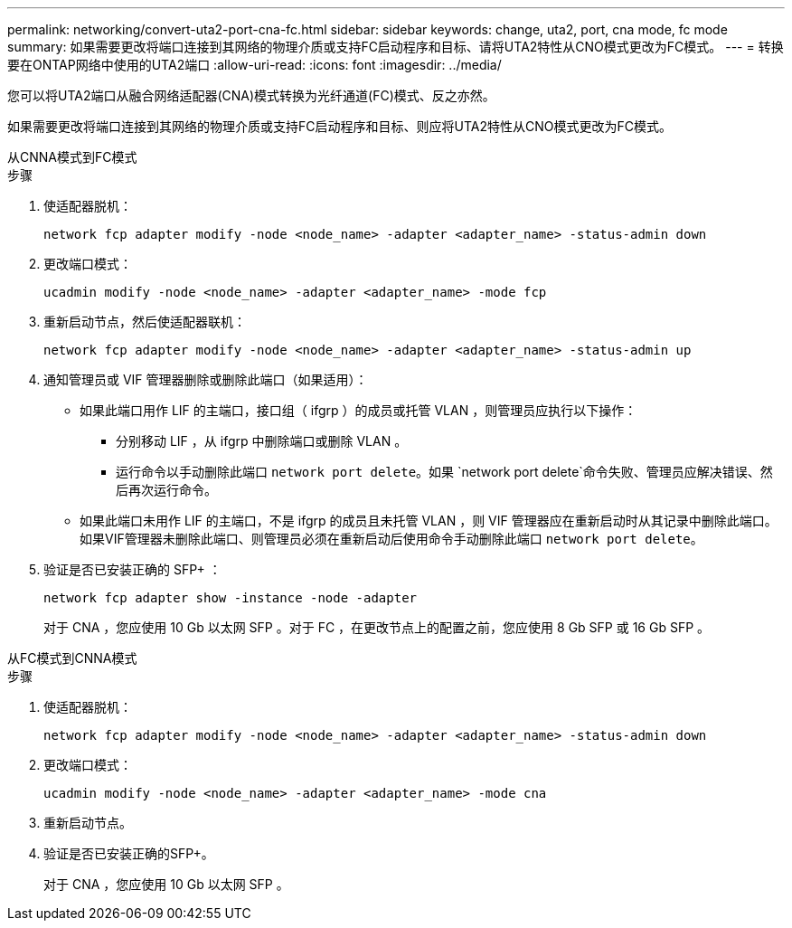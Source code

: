 ---
permalink: networking/convert-uta2-port-cna-fc.html 
sidebar: sidebar 
keywords: change, uta2, port, cna mode, fc mode 
summary: 如果需要更改将端口连接到其网络的物理介质或支持FC启动程序和目标、请将UTA2特性从CNO模式更改为FC模式。 
---
= 转换要在ONTAP网络中使用的UTA2端口
:allow-uri-read: 
:icons: font
:imagesdir: ../media/


[role="lead"]
您可以将UTA2端口从融合网络适配器(CNA)模式转换为光纤通道(FC)模式、反之亦然。

如果需要更改将端口连接到其网络的物理介质或支持FC启动程序和目标、则应将UTA2特性从CNO模式更改为FC模式。

[role="tabbed-block"]
====
.从CNNA模式到FC模式
--
.步骤
. 使适配器脱机：
+
[source, cli]
----
network fcp adapter modify -node <node_name> -adapter <adapter_name> -status-admin down
----
. 更改端口模式：
+
[source, cli]
----
ucadmin modify -node <node_name> -adapter <adapter_name> -mode fcp
----
. 重新启动节点，然后使适配器联机：
+
[source, cli]
----
network fcp adapter modify -node <node_name> -adapter <adapter_name> -status-admin up
----
. 通知管理员或 VIF 管理器删除或删除此端口（如果适用）：
+
** 如果此端口用作 LIF 的主端口，接口组（ ifgrp ）的成员或托管 VLAN ，则管理员应执行以下操作：
+
*** 分别移动 LIF ，从 ifgrp 中删除端口或删除 VLAN 。
*** 运行命令以手动删除此端口 `network port delete`。如果 `network port delete`命令失败、管理员应解决错误、然后再次运行命令。


** 如果此端口未用作 LIF 的主端口，不是 ifgrp 的成员且未托管 VLAN ，则 VIF 管理器应在重新启动时从其记录中删除此端口。如果VIF管理器未删除此端口、则管理员必须在重新启动后使用命令手动删除此端口 `network port delete`。


. 验证是否已安装正确的 SFP+ ：
+
[source, cli]
----
network fcp adapter show -instance -node -adapter
----
+
对于 CNA ，您应使用 10 Gb 以太网 SFP 。对于 FC ，在更改节点上的配置之前，您应使用 8 Gb SFP 或 16 Gb SFP 。



--
.从FC模式到CNNA模式
--
.步骤
. 使适配器脱机：
+
[source, cli]
----
network fcp adapter modify -node <node_name> -adapter <adapter_name> -status-admin down
----
. 更改端口模式：
+
[source, cli]
----
ucadmin modify -node <node_name> -adapter <adapter_name> -mode cna
----
. 重新启动节点。
. 验证是否已安装正确的SFP+。
+
对于 CNA ，您应使用 10 Gb 以太网 SFP 。



--
====